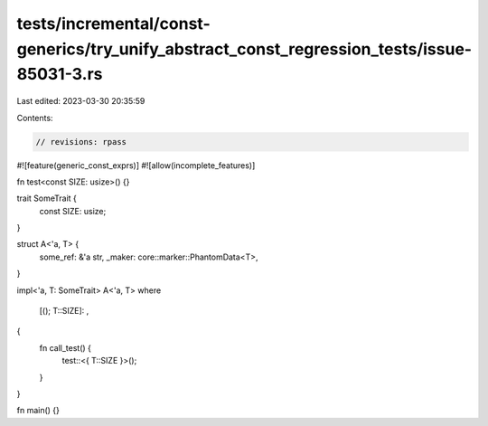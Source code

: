 tests/incremental/const-generics/try_unify_abstract_const_regression_tests/issue-85031-3.rs
===========================================================================================

Last edited: 2023-03-30 20:35:59

Contents:

.. code-block:: rs

    // revisions: rpass
#![feature(generic_const_exprs)]
#![allow(incomplete_features)]

fn test<const SIZE: usize>() {}

trait SomeTrait {
    const SIZE: usize;
}

struct A<'a, T> {
    some_ref: &'a str,
    _maker: core::marker::PhantomData<T>,
}

impl<'a, T: SomeTrait> A<'a, T>
where
    [(); T::SIZE]: ,
{
    fn call_test() {
        test::<{ T::SIZE }>();
    }
}

fn main() {}


